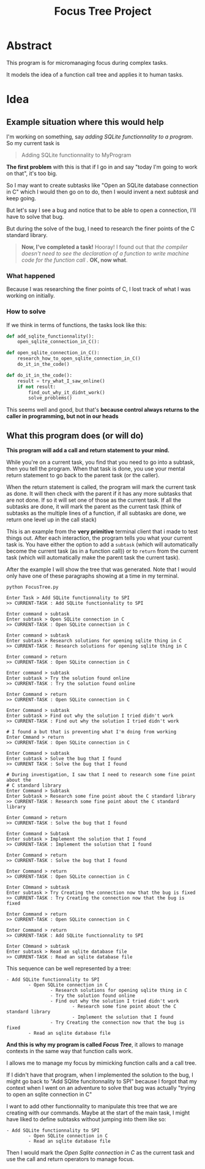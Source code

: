 #+TITLE: Focus Tree Project

* Abstract

This program is for micromanaging focus during complex tasks.

It models the idea of a function call tree and applies it to human tasks.

* Idea

** Example situation where this would help

I'm working on something, say /adding SQLite functionnality to a program/.   So
my current task is

#+BEGIN_QUOTE
Adding SQLite functionnality to MyProgram
#+END_QUOTE

*The first problem* with this is that if I go in and say "today I'm going to work on
 that", it's too big.

So I may want to create subtasks like "Open an SQLite database connection in C"
which I would then go on to do, then I would invent a next /subtask/ and keep
going.

But let's say I see a bug and notice that to be able to open a connection, I'll
have to solve that bug.

But during the solve of the bug, I need to research the finer points of the C
standard library.

#+BEGIN_QUOTE
*Now, I've completed a task!*  Hooray!  I found out that /the compiler doesn't need to see the declaration of a function to write machine code for the function call/ .  *OK, now what*.
#+END_QUOTE

*** What happened

Because I was researching the finer points of C, I lost track of what I was
working on initially.

*** How to solve

If we think in terms of functions, the tasks look like this:

#+BEGIN_SRC python
def add_sqlite_functionnality():
    open_sqlite_connection_in_C():

def open_sqlite_connection_in_C():
    research_how_to_open_sqlite_connection_in_C()
    do_it_in_the_code()

def do_it_in_the_code():
    result = try_what_I_saw_online()
    if not result:
        find_out_why_it_didnt_work()
        solve_problems()
#+END_SRC

This seems well and good, but that's *because control always returns to the
caller in programming, but not in our heads*

** What this program does (or will do)

 *This program will add a call and return statement to your mind.*

 While you're on a current task, you find that you need to go into a subtask,
 then you tell the program.  When that task is done, you use your mental return
 statement to go back to the parent task (or the caller).

 When the return statement is called, the program will mark the current task as
 done.  It will then check with the parent if it has any more subtasks that are
 not done.  If so it will set one of those as the current task.  If all the
 subtasks are done, it will mark the parent as the current task (think of
 subtasks as the multiple lines of a function, if all subtasks are done, we
 return one level up in the call stack)

 This is an example from the *very primitive* terminal client that i made to test
 things out.  After each interaction, the program tells you what your current
 task is.  You have either the option to add a =subtask= (which will automatically
 become the current task (as in a function call)) or to =return= from the current
 task (which will automatically make the parent task the current task). 

 After the example I will show the tree that was generated.  Note that I would
 only have one of these paragraphs showing at a time in my terminal.

 #+BEGIN_EXAMPLE
 python FocusTree.py

 Enter Task > Add SQLite functionnality to SPI
 >> CURRENT-TASK : Add SQLite functionnality to SPI

 Enter command > subtask
 Enter subtask > Open SQLite connection in C
 >> CURRENT-TASK : Open SQLite connection in C

 Enter command > subtask
 Enter subtask > Research solutions for opening sqlite thing in C
 >> CURRENT-TASK : Research solutions for opening sqlite thing in C

 Enter command > return
 >> CURRENT-TASK : Open SQLite connection in C

 Enter command > subtask
 Enter subtask > Try the solution found online
 >> CURRENT-TASK : Try the solution found online

 Enter Command > return
 >> CURRENT-TASK : Open SQLite connection in C

 Enter Command > subtask
 Enter subtask > Find out why the solution I tried didn't work
 >> CURRENT-TASK : Find out why the solution I tried didn't work

 # I found a but that is preventing what I'm doing from working
 Enter Cmmand > return
 >> CURRENT-TASK : Open SQLite connection in C

 Enter Command > subtask
 Enter subtask > Solve the bug that I found
 >> CURRENT TASK : Solve the bug that I found

 # During investigation, I saw that I need to research some fine point about the 
 # C standard library
 Enter Command > Subtask
 Enter Subtask > Research some fine point about the C standard library
 >> CURRENT-TASK : Research some fine point about the C standard library

 Enter Command > return
 >> CURRENT-TASK : Solve the bug that I found

 Enter Command > Subtask
 Enter subtask > Implement the solution that I found
 >> CURRENT-TASK : Implement the solution that I found

 Enter Command > return
 >> CURRENT-TASK : Solve the bug that I found

 Enter Command > return
 >> CURRENT-TASK : Open SQLite connection in C

 Enter COmmand > subtask
 Enter subtask > Try Creating the connection now that the bug is fixed
 >> CURRENT-TASK : Try Creating the connection now that the bug is fixed

 Enter Command > return
 >> CURRENT-TASK : Open SQLite connection in C

 Enter Command > return
 >> CURRENT-TASK : Add SQLite functionnality to SPI

 Enter COmmand > subtask
 Enter subtask > Read an sqlite database file
 >> CURRENT-TASK : Read an sqlite database file
 #+END_EXAMPLE

 This sequence can be well represented by a tree:

 #+BEGIN_EXAMPLE
 - Add SQLite functionnality to SPI
         - Open SQLite connection in C
                 - Research solutions for opening sqlite thing in C
                 - Try the solution found online
                 - Find out why the solution I tried didn't work
                         - Research some fine point about the C standard library
                         - Implement the solution that I found
                 - Try Creating the connection now that the bug is fixed
         - Read an sqlite database file
 #+END_EXAMPLE

 *And this is why my program is called /Focus Tree/*, it allows to manage
  contexts in the same way that function calls work.

 I allows me to manage my focus by mimicking function calls and a call tree.

 If I didn't have that program, when I implemented the solution to the bug, I
 might go back to "Add SQlite funcitonnality to SPI" because I forgot that my
 context when I went on an adventure to solve that bug was actually "trying to
 open an sqlite connection in C"

 I want to add other functionnality to manipulate this tree that we are creating
 with our commands.  Maybe at the start of the main task, I might have liked to
 define subtasks without jumping into them like so:

 #+BEGIN_EXAMPLE
 - Add SQLite functionnality to SPI
         - Open SQLite connection in C
         - Read an sqlite database file
 #+END_EXAMPLE

 Then I would mark the /Open Sqlite connection in C/ as the current task and use
 the call and return operators to manage focus.

